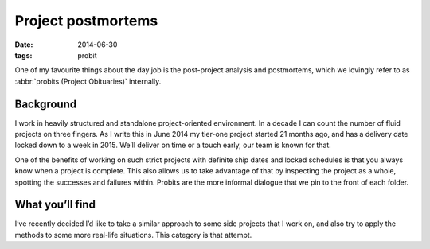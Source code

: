 Project postmortems
===================

:date: 2014-06-30
:tags: probit

One of my favourite things about the day job is the post-project analysis and
postmortems, which we lovingly refer to as :abbr:`probits (Project Obituaries)`
internally.

Background
----------

I work in heavily structured and standalone project-oriented environment.  In
a decade I can count the number of fluid projects on three fingers.  As I write
this in June 2014 my tier-one project started 21 months ago, and has a delivery
date locked down to a week in 2015.  We’ll deliver on time or a touch early, our
team is known for that.

One of the benefits of working on such strict projects with definite ship dates
and locked schedules is that you always know when a project is complete.  This
also allows us to take advantage of that by inspecting the project as a whole,
spotting the successes and failures within.  Probits are the more informal
dialogue that we pin to the front of each folder.

What you’ll find
----------------

I’ve recently decided I’d like to take a similar approach to some side projects
that I work on, and also try to apply the methods to some more real-life
situations.  This category is that attempt.
